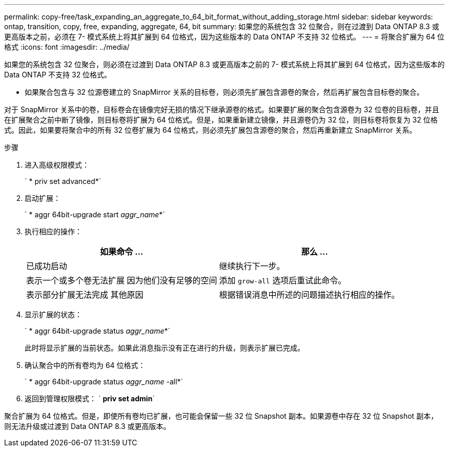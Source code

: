 ---
permalink: copy-free/task_expanding_an_aggregate_to_64_bit_format_without_adding_storage.html 
sidebar: sidebar 
keywords: ontap, transition, copy, free, expanding, aggregate, 64, bit 
summary: 如果您的系统包含 32 位聚合，则在过渡到 Data ONTAP 8.3 或更高版本之前，必须在 7- 模式系统上将其扩展到 64 位格式，因为这些版本的 Data ONTAP 不支持 32 位格式。 
---
= 将聚合扩展为 64 位格式
:icons: font
:imagesdir: ../media/


[role="lead"]
如果您的系统包含 32 位聚合，则必须在过渡到 Data ONTAP 8.3 或更高版本之前的 7- 模式系统上将其扩展到 64 位格式，因为这些版本的 Data ONTAP 不支持 32 位格式。

* 如果聚合包含与 32 位源卷建立的 SnapMirror 关系的目标卷，则必须先扩展包含源卷的聚合，然后再扩展包含目标卷的聚合。


对于 SnapMirror 关系中的卷，目标卷会在镜像完好无损的情况下继承源卷的格式。如果要扩展的聚合包含源卷为 32 位卷的目标卷，并且在扩展聚合之前中断了镜像，则目标卷将扩展为 64 位格式。但是，如果重新建立镜像，并且源卷仍为 32 位，则目标卷将恢复为 32 位格式。因此，如果要将聚合中的所有 32 位卷扩展为 64 位格式，则必须先扩展包含源卷的聚合，然后再重新建立 SnapMirror 关系。

.步骤
. 进入高级权限模式：
+
` * priv set advanced*`

. 启动扩展：
+
` * aggr 64bit-upgrade start _aggr_name_*`

. 执行相应的操作：
+
|===
| 如果命令 ... | 那么 ... 


 a| 
已成功启动
 a| 
继续执行下一步。



 a| 
表示一个或多个卷无法扩展 因为他们没有足够的空间
 a| 
添加 `grow-all` 选项后重试此命令。



 a| 
表示部分扩展无法完成 其他原因
 a| 
根据错误消息中所述的问题描述执行相应的操作。

|===
. 显示扩展的状态：
+
` * aggr 64bit-upgrade status _aggr_name_*`

+
此时将显示扩展的当前状态。如果此消息指示没有正在进行的升级，则表示扩展已完成。

. 确认聚合中的所有卷均为 64 位格式：
+
` * aggr 64bit-upgrade status _aggr_name_ -all*`

. 返回到管理权限模式： ` *priv set admin*`


聚合扩展为 64 位格式。但是，即使所有卷均已扩展，也可能会保留一些 32 位 Snapshot 副本。如果源卷中存在 32 位 Snapshot 副本，则无法升级或过渡到 Data ONTAP 8.3 或更高版本。
